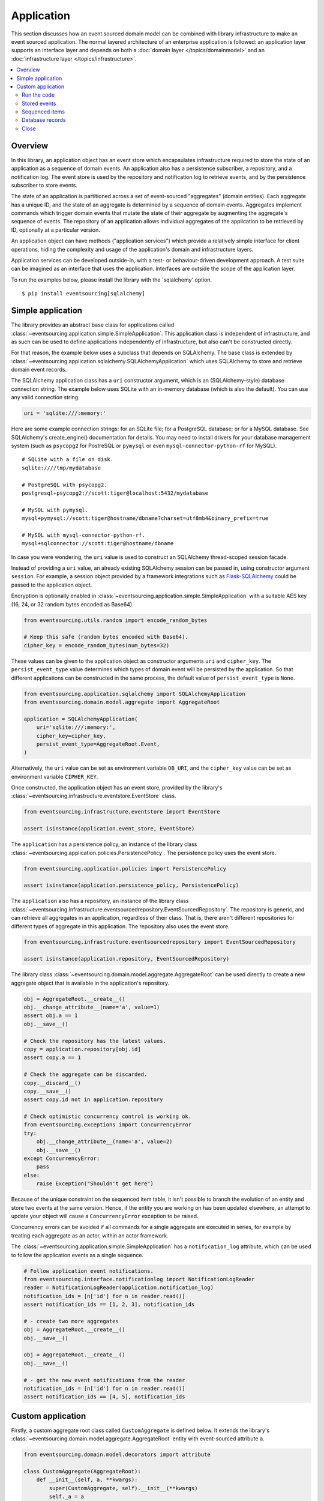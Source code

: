===========
Application
===========

This section discusses how an event sourced domain model can
be combined with library infrastructure to make an event sourced
application. The normal layered architecture of an enterprise
application is followed: an application layer supports an interface
layer and depends on both a :doc:`domain layer </topics/domainmodel>`
and an :doc:`infrastructure layer </topics/infrastructure>`.


.. contents:: :local:


Overview
========


In this library, an application object has an event store which encapsulates
infrastructure required to store the state of an application as a sequence of
domain events. An application also has a persistence subscriber, a repository,
and a notification log. The event store is used by the repository and notification
log to retrieve events, and by the persistence subscriber to store events.

The state of an application is partitioned across a set of event-sourced "aggregates"
(domain entities). Each aggregate has a unique ID, and the state of an aggregate is
determined by a sequence of domain events. Aggregates implement commands which
trigger domain events that mutate the state of their aggregate by augmenting the
aggregate's sequence of events. The repository of an application allows individual
aggregates of the application to be retrieved by ID, optionally at a particular version.

An application object can have methods ("application services")
which provide a relatively simple interface for client operations,
hiding the complexity and usage of the application's domain and
infrastructure layers.

Application services can be developed outside-in, with a
test- or behaviour-driven development approach. A test suite can
be imagined as an interface that uses the application. Interfaces
are outside the scope of the application layer.

To run the examples below, please install the library with the
'sqlalchemy' option.

::

    $ pip install eventsourcing[sqlalchemy]


Simple application
==================

The library provides an abstract base class for applications called
:class:`~eventsourcing.application.simple.SimpleApplication`. This
application class is independent of infrastructure, and as such
can be used to define applications independently of infrastructure,
but also can't be constructed directly.

For that reason, the example below uses a subclass that depends on SQLAlchemy.
The base class is extended by
:class:`~eventsourcing.application.sqlalchemy.SQLAlchemyApplication`
which uses SQLAlchemy to store and retrieve domain event records.

The SQLAlchemy application class has a ``uri`` constructor argument,
which is an (SQLAlchemy-style) database connection string. The example
below uses SQLite with an in-memory database (which is also the default).
You can use any valid connection string.

.. code:: python

    uri = 'sqlite:///:memory:'


Here are some example connection strings: for an SQLite
file; for a PostgreSQL database; or for a MySQL database.
See SQLAlchemy's create_engine() documentation for details.
You may need to install drivers for your database management
system (such as ``psycopg2`` for PostreSQL or ``pymysql`` or
even ``mysql-connector-python-rf`` for MySQL).

::

    # SQLite with a file on disk.
    sqlite:////tmp/mydatabase

    # PostgreSQL with psycopg2.
    postgresql+psycopg2://scott:tiger@localhost:5432/mydatabase

    # MySQL with pymysql.
    mysql+pymysql://scott:tiger@hostname/dbname?charset=utf8mb4&binary_prefix=true

    # MySQL with mysql-connector-python-rf.
    mysql+sqlconnector://scott:tiger@hostname/dbname

In case you were wondering, the ``uri`` value is used to construct
an SQLAlchemy thread-scoped session facade.

Instead of providing a ``uri`` value, an already existing SQLAlchemy
session can be passed in, using constructor argument ``session``.
For example, a session object provided by a framework integrations such as
`Flask-SQLAlchemy <http://flask-sqlalchemy.pocoo.org/>`__ could be passed
to the application object.

Encryption is optionally enabled in
:class:`~eventsourcing.application.simple.SimpleApplication`
with a suitable AES key (16, 24, or 32 random bytes encoded as Base64).

.. code:: python

    from eventsourcing.utils.random import encode_random_bytes

    # Keep this safe (random bytes encoded with Base64).
    cipher_key = encode_random_bytes(num_bytes=32)


These values can be given to the application object as constructor arguments
``uri`` and ``cipher_key``. The ``persist_event_type`` value determines which
types of domain event will be persisted by the application. So that different
applications can be constructed in the same process, the default value of
``persist_event_type`` is ``None``.

.. code:: python

    from eventsourcing.application.sqlalchemy import SQLAlchemyApplication
    from eventsourcing.domain.model.aggregate import AggregateRoot

    application = SQLAlchemyApplication(
        uri='sqlite:///:memory:',
        cipher_key=cipher_key,
        persist_event_type=AggregateRoot.Event,
    )


Alternatively, the ``uri`` value can be set as environment variable ``DB_URI``,
and the ``cipher_key`` value can be set as environment variable
``CIPHER_KEY``.

Once constructed, the application object has an event store, provided
by the library's :class:`~eventsourcing.infrastructure.eventstore.EventStore`
class.

.. code:: python

    from eventsourcing.infrastructure.eventstore import EventStore

    assert isinstance(application.event_store, EventStore)


The ``application`` has a persistence policy, an instance of the library class
:class:`~eventsourcing.application.policies.PersistencePolicy`. The persistence policy
uses the event store.

.. code:: python

    from eventsourcing.application.policies import PersistencePolicy

    assert isinstance(application.persistence_policy, PersistencePolicy)


The ``application`` also has a repository, an instance of the library class
:class:`~eventsourcing.infrastructure.eventsourcedrepository.EventSourcedRepository`.
The repository is generic, and can retrieve all aggregates in an application,
regardless of their class. That is, there aren't different repositories for
different types of aggregate in this application. The repository also uses
the event store.

.. code:: python

    from eventsourcing.infrastructure.eventsourcedrepository import EventSourcedRepository

    assert isinstance(application.repository, EventSourcedRepository)


The library class :class:`~eventsourcing.domain.model.aggregate.AggregateRoot`
can be used directly to create a new aggregate object that is available in the
application's repository.

.. code:: python

    obj = AggregateRoot.__create__()
    obj.__change_attribute__(name='a', value=1)
    assert obj.a == 1
    obj.__save__()

    # Check the repository has the latest values.
    copy = application.repository[obj.id]
    assert copy.a == 1

    # Check the aggregate can be discarded.
    copy.__discard__()
    copy.__save__()
    assert copy.id not in application.repository

    # Check optimistic concurrency control is working ok.
    from eventsourcing.exceptions import ConcurrencyError
    try:
        obj.__change_attribute__(name='a', value=2)
        obj.__save__()
    except ConcurrencyError:
        pass
    else:
        raise Exception("Shouldn't get here")

Because of the unique constraint on the sequenced item table, it isn't
possible to branch the evolution of an entity and store two events
at the same version. Hence, if the entity you are working on has been
updated elsewhere, an attempt to update your object will cause a
``ConcurrencyError`` exception to be raised.

Concurrency errors can be avoided if all commands for a single aggregate
are executed in series, for example by treating each aggregate as an actor,
within an actor framework.

The :class:`~eventsourcing.application.simple.SimpleApplication` has a
``notification_log`` attribute, which can be used to follow the application
events as a single sequence.

.. code:: python

    # Follow application event notifications.
    from eventsourcing.interface.notificationlog import NotificationLogReader
    reader = NotificationLogReader(application.notification_log)
    notification_ids = [n['id'] for n in reader.read()]
    assert notification_ids == [1, 2, 3], notification_ids

    # - create two more aggregates
    obj = AggregateRoot.__create__()
    obj.__save__()

    obj = AggregateRoot.__create__()
    obj.__save__()

    # - get the new event notifications from the reader
    notification_ids = [n['id'] for n in reader.read()]
    assert notification_ids == [4, 5], notification_ids

Custom application
==================

Firstly, a custom aggregate root class called ``CustomAggregate`` is defined
below. It extends the library's :class:`~eventsourcing.domain.model.aggregate.AggregateRoot`
entity with event-sourced attribute ``a``.

.. code:: python

    from eventsourcing.domain.model.decorators import attribute

    class CustomAggregate(AggregateRoot):
        def __init__(self, a, **kwargs):
            super(CustomAggregate, self).__init__(**kwargs)
            self._a = a

        @attribute
        def a(self):
            """Mutable attribute a."""


For more sophisticated domain models, please read about the custom
entities, commands, and domain events that can be developed using
classes from the library's :doc:`domain model layer </topics/domainmodel>`.

The example below shows a custom application class ``MyApplication`` that
extends ``SQLAlchemyApplication`` with application service ``create_aggregate()``
that can create new ``CustomAggregate`` entities.

The `persist_event_type` value can be set as a class attribute.

.. code:: python

    from eventsourcing.application.sqlalchemy import SQLAlchemyApplication


    class MyApplication(SQLAlchemyApplication):
        persist_event_type = AggregateRoot.Event

        def create_aggregate(self, a):
            return CustomAggregate.__create__(a=1)


Run the code
------------

The custom application object can be constructed.

.. code:: python

    # Construct application object.
    application = MyApplication(uri='sqlite:///:memory:')


The application service aggregate factor method ``create_aggregate()``
can be called.

.. code:: python

    # Create aggregate using application service, and save it.
    aggregate = application.create_aggregate(a=1)
    aggregate.__save__()


Existing aggregates can be retrieved by ID using the repository's
dictionary-like interface.

.. code:: python

    # Aggregate is in the repository.
    assert aggregate.id in application.repository

    # Get aggregate using dictionary-like interface.
    aggregate = application.repository[aggregate.id]

    assert aggregate.a == 1


Changes to the aggregate's attribute ``a`` are visible in
the repository once pending events have been published.

.. code:: python

    # Change attribute value.
    aggregate.a = 2
    aggregate.a = 3

    # Don't forget to save!
    aggregate.__save__()

    # Retrieve again from repository.
    aggregate = application.repository[aggregate.id]

    # Check attribute has new value.
    assert aggregate.a == 3


The aggregate can be discarded. After being saved, a discarded
aggregate will no longer be available in the repository.

.. code:: python

    # Discard the aggregate.
    aggregate.__discard__()
    aggregate.__save__()

    # Check discarded aggregate no longer exists in repository.
    assert aggregate.id not in application.repository


Attempts to retrieve an aggregate that does not
exist will cause a ``KeyError`` to be raised.

.. code:: python

    # Fail to get aggregate from dictionary-like interface.
    try:
        application.repository[aggregate.id]
    except KeyError:
        pass
    else:
        raise Exception("Shouldn't get here")


Stored events
-------------

It is always possible to get the domain events for an aggregate,
by using the application's event store method ``get_domain_events()``.

.. code:: python

    events = application.event_store.get_domain_events(originator_id=aggregate.id)
    assert len(events) == 4

    assert events[0].originator_id == aggregate.id
    assert isinstance(events[0], CustomAggregate.Created)
    assert events[0].a == 1

    assert events[1].originator_id == aggregate.id
    assert isinstance(events[1], CustomAggregate.AttributeChanged)
    assert events[1].name == '_a'
    assert events[1].value == 2

    assert events[2].originator_id == aggregate.id
    assert isinstance(events[2], CustomAggregate.AttributeChanged)
    assert events[2].name == '_a'
    assert events[2].value == 3

    assert events[3].originator_id == aggregate.id
    assert isinstance(events[3], CustomAggregate.Discarded)


Sequenced items
---------------

It is also possible to get the sequenced item namedtuples for an aggregate,
by using the method ``get_items()`` of the event store's record manager.

.. code:: python

    items = application.event_store.record_manager.list_items(aggregate.id)
    assert len(items) == 4

    assert items[0].originator_id == aggregate.id
    assert items[0].event_type == 'eventsourcing.domain.model.aggregate#AggregateRoot.Created'
    assert '"a":1' in items[0].state, items[0].state
    assert '"timestamp":' in items[0].state

    assert items[1].originator_id == aggregate.id
    assert items[1].event_type == 'eventsourcing.domain.model.aggregate#AggregateRoot.AttributeChanged'
    assert '"name":"_a"' in items[1].state
    assert '"timestamp":' in items[1].state

    assert items[2].originator_id == aggregate.id
    assert items[2].event_type == 'eventsourcing.domain.model.aggregate#AggregateRoot.AttributeChanged'
    assert '"name":"_a"' in items[2].state
    assert '"timestamp":' in items[2].state

    assert items[3].originator_id == aggregate.id
    assert items[3].event_type == 'eventsourcing.domain.model.aggregate#AggregateRoot.Discarded'
    assert '"timestamp":' in items[3].state

In this example, the ``cipher_key`` was not set, so the stored data is visible.

Database records
----------------

Of course, it is also possible to just use the record class directly
to obtain records. After all, it's just an SQLAlchemy ORM object.

.. code:: python

    application.event_store.record_manager.record_class

The ``orm_query()`` method of the SQLAlchemy record manager
is a convenient way to get a query object from the session
for the record class.

.. code:: python

    event_records = application.event_store.record_manager.orm_query().all()

    assert len(event_records) == 4

Close
-----

If the application isn't being used as a context manager, then it is useful to
unsubscribe any handlers subscribed by the policies (avoids dangling handlers
being called inappropriately, if the process isn't going to terminate immediately,
such as when this documentation is tested as part of the library's test suite).

.. code:: python

    # Clean up.
    application.close()



.. Todo: Something about using uuid5 to make UUIDs from things like email addresses.

.. Todo: Something about using a policy to update views from published events.

.. Todo: Something about using a policy to update a register of existant IDs from published events.

.. Todo: Something about having a worker application, that has policies that process events received by a worker.

.. Todo: Something about having a policy to publish events to worker applications.

.. Todo: Something like a message queue strategy strategy.

.. Todo: Something about publishing events to a message queue.

.. Todo: Something about receiving events in a message queue worker.

.. Todo: Something about publishing events to a message queue.

.. Todo: Something about receiving events in a message queue worker.

